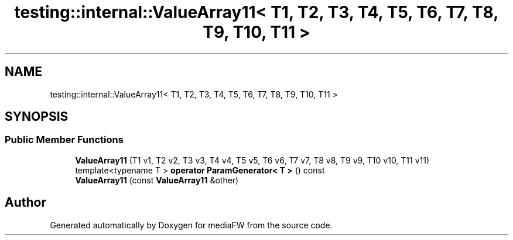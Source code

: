 .TH "testing::internal::ValueArray11< T1, T2, T3, T4, T5, T6, T7, T8, T9, T10, T11 >" 3 "Mon Oct 15 2018" "mediaFW" \" -*- nroff -*-
.ad l
.nh
.SH NAME
testing::internal::ValueArray11< T1, T2, T3, T4, T5, T6, T7, T8, T9, T10, T11 >
.SH SYNOPSIS
.br
.PP
.SS "Public Member Functions"

.in +1c
.ti -1c
.RI "\fBValueArray11\fP (T1 v1, T2 v2, T3 v3, T4 v4, T5 v5, T6 v6, T7 v7, T8 v8, T9 v9, T10 v10, T11 v11)"
.br
.ti -1c
.RI "template<typename T > \fBoperator ParamGenerator< T >\fP () const"
.br
.ti -1c
.RI "\fBValueArray11\fP (const \fBValueArray11\fP &other)"
.br
.in -1c

.SH "Author"
.PP 
Generated automatically by Doxygen for mediaFW from the source code\&.
